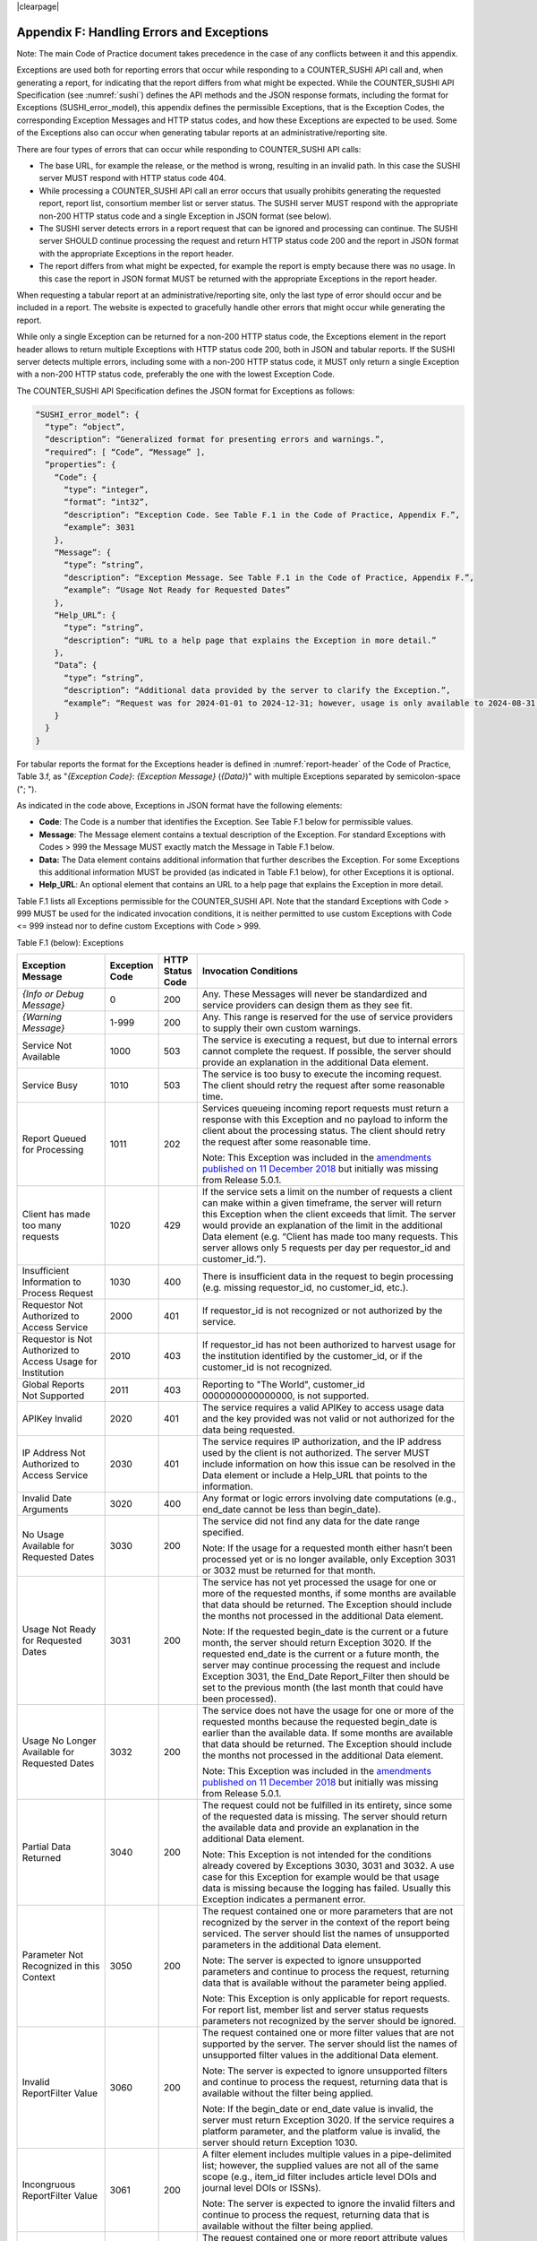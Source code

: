 .. The COUNTER Code of Practice Release 5 © 2017-2023 by COUNTER
   is licensed under CC BY-SA 4.0. To view a copy of this license,
   visit https://creativecommons.org/licenses/by-sa/4.0/

|clearpage|

.. _appendix-f:

Appendix F: Handling Errors and Exceptions
==========================================

Note: The main Code of Practice document takes precedence in the case of any conflicts between it and this appendix.

Exceptions are used both for reporting errors that occur while responding to a COUNTER_SUSHI API call and, when generating a report, for indicating that the report differs from what might be expected. While the COUNTER_SUSHI API Specification (see :numref:`sushi`) defines the API methods and the JSON response formats, including the format for Exceptions (SUSHI_error_model), this appendix defines the permissible Exceptions, that is the Exception Codes, the corresponding Exception Messages and HTTP status codes, and how these Exceptions are expected to be used. Some of the Exceptions also can occur when generating tabular reports at an administrative/reporting site.

There are four types of errors that can occur while responding to COUNTER_SUSHI API calls:

* The base URL, for example the release, or the method is wrong, resulting in an invalid path. In this case the SUSHI server MUST respond with HTTP status code 404.
* While processing a COUNTER_SUSHI API call an error occurs that usually prohibits generating the requested report, report list, consortium member list or server status. The SUSHI server MUST respond with the appropriate non-200 HTTP status code and a single Exception in JSON format (see below).
* The SUSHI server detects errors in a report request that can be ignored and processing can continue. The SUSHI server SHOULD continue processing the request and return HTTP status code 200 and the report in JSON format with the appropriate Exceptions in the report header.
* The report differs from what might be expected, for example the report is empty because there was no usage. In this case the report in JSON format MUST be returned with the appropriate Exceptions in the report header.

When requesting a tabular report at an administrative/reporting site, only the last type of error should occur and be included in a report. The website is expected to gracefully handle other errors that might occur while generating the report.

While only a single Exception can be returned for a non-200 HTTP status code, the Exceptions element in the report header allows to return multiple Exceptions with HTTP status code 200, both in JSON and tabular reports. If the SUSHI server detects multiple errors, including some with a non-200 HTTP status code, it MUST only return a single Exception with a non-200 HTTP status code, preferably the one with the lowest Exception Code.

The COUNTER_SUSHI API Specification defines the JSON format for Exceptions as follows:

.. code-block:: json-object

   “SUSHI_error_model”: {
     “type”: “object”,
     “description”: “Generalized format for presenting errors and warnings.”,
     “required”: [ “Code”, “Message” ],
     “properties”: {
       “Code”: {
         “type”: “integer”,
         “format”: “int32”,
         “description”: “Exception Code. See Table F.1 in the Code of Practice, Appendix F.”,
         “example”: 3031
       },
       “Message”: {
         “type”: “string”,
         “description”: “Exception Message. See Table F.1 in the Code of Practice, Appendix F.”,
         “example”: “Usage Not Ready for Requested Dates”
       },
       “Help_URL”: {
         “type”: “string”,
         “description”: “URL to a help page that explains the Exception in more detail.”
       },
       “Data”: {
         “type”: “string”,
         “description”: “Additional data provided by the server to clarify the Exception.”,
         “example”: “Request was for 2024-01-01 to 2024-12-31; however, usage is only available to 2024-08-31.”
       }
     }
   }

For tabular reports the format for the Exceptions header is defined in :numref:`report-header` of the Code of Practice, Table 3.f, as "*{Exception Code}*: *{Exception Message}* (*{Data}*)" with multiple Exceptions separated by semicolon-space ("; ").

As indicated in the code above, Exceptions in JSON format have the following elements:

* **Code**: The Code is a number that identifies the Exception. See Table F.1 below for permissible values.
* **Message**: The Message element contains a textual description of the Exception. For standard Exceptions with Codes > 999 the Message MUST exactly match the Message in Table F.1 below.
* **Data:** The Data element contains additional information that further describes the Exception. For some Exceptions this additional information MUST be provided (as indicated in Table F.1 below), for other Exceptions it is optional.
* **Help_URL**: An optional element that contains an URL to a help page that explains the Exception in more detail.

Table F.1 lists all Exceptions permissible for the COUNTER_SUSHI API. Note that the standard Exceptions with Code > 999 MUST be used for the indicated invocation conditions, it is neither permitted to use custom Exceptions with Code <= 999 instead nor to define custom Exceptions with Code > 999.

Table F.1 (below): Exceptions

.. only:: latex

   .. tabularcolumns:: |>{\raggedright\arraybackslash}\Y{0.21}|>{\raggedright\arraybackslash}\Y{0.12}|>{\raggedright\arraybackslash}\Y{0.09}|>{\parskip=\tparskip}\Y{0.58}|

.. list-table::
   :class: longtable
   :widths: 20 10 7 63
   :header-rows: 1

   * - Exception Message
     - Exception Code
     - HTTP Status Code
     - Invocation Conditions

   * - *{Info or Debug Message}*
     - 0
     - 200
     - Any. These Messages will never be standardized and service providers can design them as they see fit.

   * - *{Warning Message}*
     - 1-999
     - 200
     - Any. This range is reserved for the use of service providers to supply their own custom warnings.

   * - Service Not Available
     - 1000
     - 503
     - The service is executing a request, but due to internal errors cannot complete the request. If possible, the server should provide an explanation in the additional Data element.

   * - Service Busy
     - 1010
     - 503
     - The service is too busy to execute the incoming request. The client should retry the request after some reasonable time.

   * - Report Queued for Processing
     - 1011
     - 202
     - Services queueing incoming report requests must return a response with this Exception and no payload to inform the client about the processing status. The client should retry the request after some reasonable time.

       Note: This Exception was included in the `amendments published on 11 December 2018 <https://www.projectcounter.org/amendments-clarifications-code-practice-release-5/>`__ but initially was missing from Release 5.0.1.

   * - Client has made too many requests
     - 1020
     - 429
     - If the service sets a limit on the number of requests a client can make within a given timeframe, the server will return this Exception when the client exceeds that limit. The server would provide an explanation of the limit in the additional Data element (e.g. “Client has made too many requests. This server allows only 5 requests per day per requestor_id and customer_id.”).

   * - Insufficient Information to Process Request
     - 1030
     - 400
     - There is insufficient data in the request to begin processing (e.g. missing requestor_id, no customer_id, etc.).

   * - Requestor Not Authorized to Access Service
     - 2000
     - 401
     - If requestor_id is not recognized or not authorized by the service.

   * - Requestor is Not Authorized to Access Usage for Institution
     - 2010
     - 403
     - If requestor_id has not been authorized to harvest usage for the institution identified by the customer_id, or if the customer_id is not recognized.

   * - Global Reports Not Supported
     - 2011
     - 403
     - Reporting to "The World", customer_id 0000000000000000, is not supported.

   * - APIKey Invalid
     - 2020
     - 401
     - The service requires a valid APIKey to access usage data and the key provided was not valid or not authorized for the data being requested.

   * - IP Address Not Authorized to Access Service
     - 2030
     - 401
     - The service requires IP authorization, and the IP address used by the client is not authorized. The server MUST include information on how this issue can be resolved in the Data element or include a Help_URL that points to the information.

   * - Invalid Date Arguments
     - 3020
     - 400
     - Any format or logic errors involving date computations (e.g., end_date cannot be less than begin_date).

   * - No Usage Available for Requested Dates
     - 3030
     - 200
     - The service did not find any data for the date range specified.

       Note: If the usage for a requested month either hasn’t been processed yet or is no longer available, only Exception 3031 or 3032 must be returned for that month.

   * - Usage Not Ready for Requested Dates
     - 3031
     - 200
     - The service has not yet processed the usage for one or more of the requested months, if some months are available that data should be returned. The Exception should include the months not processed in the additional Data element.

       Note: If the requested begin_date is the current or a future month, the server should return Exception 3020. If the requested end_date is the current or a future month, the server may continue processing the request and include Exception 3031, the End_Date Report_Filter then should be set to the previous month (the last month that could have been processed).

   * - Usage No Longer Available for Requested Dates
     - 3032
     - 200
     - The service does not have the usage for one or more of the requested months because the requested begin_date is earlier than the available data. If some months are available that data should be returned. The Exception should include the months not processed in the additional Data element.

       Note: This Exception was included in the `amendments published on 11 December 2018 <https://www.projectcounter.org/amendments-clarifications-code-practice-release-5/>`__ but initially was missing from Release 5.0.1.

   * - Partial Data Returned
     - 3040
     - 200
     - The request could not be fulfilled in its entirety, since some of the requested data is missing. The server should return the available data and provide an explanation in the additional Data element.

       Note: This Exception is not intended for the conditions already covered by Exceptions 3030, 3031 and 3032. A use case for this Exception for example would be that usage data is missing because the logging has failed. Usually this Exception indicates a permanent error.

   * - Parameter Not Recognized in this Context
     - 3050
     - 200
     - The request contained one or more parameters that are not recognized by the server in the context of the report being serviced. The server should list the names of unsupported parameters in the additional Data element.

       Note: The server is expected to ignore unsupported parameters and continue to process the request, returning data that is available without the parameter being applied.

       Note: This Exception is only applicable for report requests. For report list, member list and server status requests parameters not recognized by the server should be ignored.

   * - Invalid ReportFilter Value
     - 3060
     - 200
     - The request contained one or more filter values that are not supported by the server. The server should list the names of unsupported filter values in the additional Data element.

       Note: The server is expected to ignore unsupported filters and continue to process the request, returning data that is available without the filter being applied.

       Note: If the begin_date or end_date value is invalid, the server must return Exception 3020. If the service requires a platform parameter, and the platform value is invalid, the server should return Exception 1030.

   * - Incongruous ReportFilter Value
     - 3061
     - 200
     - A filter element includes multiple values in a pipe-delimited list; however, the supplied values are not all of the same scope (e.g., item_id filter includes article level DOIs and journal level DOIs or ISSNs).

       Note: The server is expected to ignore the invalid filters and continue to process the request, returning data that is available without the filter being applied.

   * - Invalid ReportAttribute Value
     - 3062
     - 200
     - The request contained one or more report attribute values that are not supported by the server. The server should list the names of unsupported report attribute values in the additional Data element.

       Note: The server is expected to ignore unsupported report attributes and continue to process the request, returning data that is available without the report attribute being applied.

   * - Components Not Supported
     - 3063
     - 200
     - The request contained include_component_details=True, but reporting on component usage is not supported.

       Note: The server is expected to ignore unsupported report attributes and continue to process the request, returning data that is available without the report attribute being applied.

   * - Required ReportFilter Missing
     - 3070
     - 200
     - A required filter was not included in the request. Which filters are required will depend on the report and the service being called. The server should list the names of the missing filters in the additional Data element.

       Note: If begin_date or end_date is missing, the server must return Exception 1030. If the service requires a platform parameter, and platform is missing, the server also should return Exception 1030.

       Note: Currently there are no other required report filters, so this Exception should not occur.

